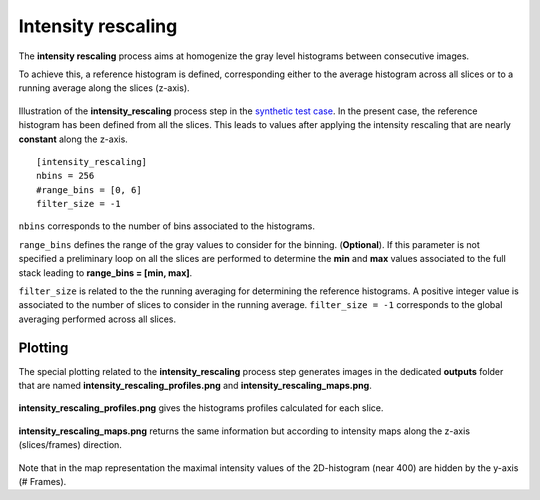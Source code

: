 Intensity rescaling
===================

The **intensity rescaling** process aims at homogenize the gray level histograms between consecutive images.

To achieve this, a reference histogram is defined, corresponding either to the average histogram across all slices or to a running average along the slices (z-axis).

.. figure:: _static/intensity_rescaling.png
    :width: 400px
    :align: center

    Illustration of the **intensity_rescaling** process step in the `synthetic test case <https://github.com/CEA-MetroCarac/pystack3d/blob/main/pystack3d/examples/ex_pystack3d_synth.py>`_.
    In the present case, the reference histogram has been defined from all the slices. This leads to values after applying the intensity rescaling that are nearly **constant** along the z-axis.


::

    [intensity_rescaling]
    nbins = 256
    #range_bins = [0, 6]
    filter_size = -1

``nbins`` corresponds to the number of bins associated to the histograms.

``range_bins`` defines the range of the gray values to consider for the binning. (**Optional**).
If this parameter is not specified a preliminary loop on all the slices are performed to determine the **min** and **max** values associated to the full stack leading to **range_bins = [min, max]**.

``filter_size`` is related to the the running averaging for determining the reference histograms.
A positive integer value is associated to the number of slices to consider in the running average.
``filter_size = -1`` corresponds to the global averaging performed across all slices.



Plotting
--------

The special plotting related to the **intensity_rescaling** process step generates images in the dedicated **outputs**  folder that are named **intensity_rescaling_profiles.png** and **intensity_rescaling_maps.png**.

.. figure:: _static/intensity_rescaling_profiles.png
    :align: center

    **intensity_rescaling_profiles.png** gives the histograms profiles calculated for each slice.

.. figure:: _static/intensity_rescaling_maps.png
    :align: center

    **intensity_rescaling_maps.png** returns the same information but according to intensity maps along the z-axis (slices/frames) direction.

Note that in the map representation the maximal intensity values of the 2D-histogram (near 400) are hidden by the y-axis (# Frames).